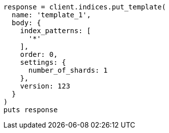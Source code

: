 [source, ruby]
----
response = client.indices.put_template(
  name: 'template_1',
  body: {
    index_patterns: [
      '*'
    ],
    order: 0,
    settings: {
      number_of_shards: 1
    },
    version: 123
  }
)
puts response
----
